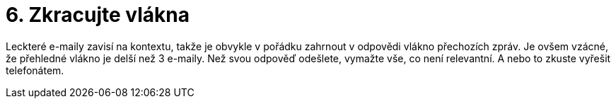 [id="zkracujte_vlakna"]
= 6. Zkracujte vlákna

Leckteré e-maily zavisí na kontextu, takže je obvykle v pořádku zahrnout v odpovědi vlákno přechozích zpráv. Je ovšem vzácné, že přehledné vlákno je delší než 3 e-maily. Než svou odpověď odešlete, vymažte vše, co není relevantní. A nebo to zkuste vyřešit telefonátem.
